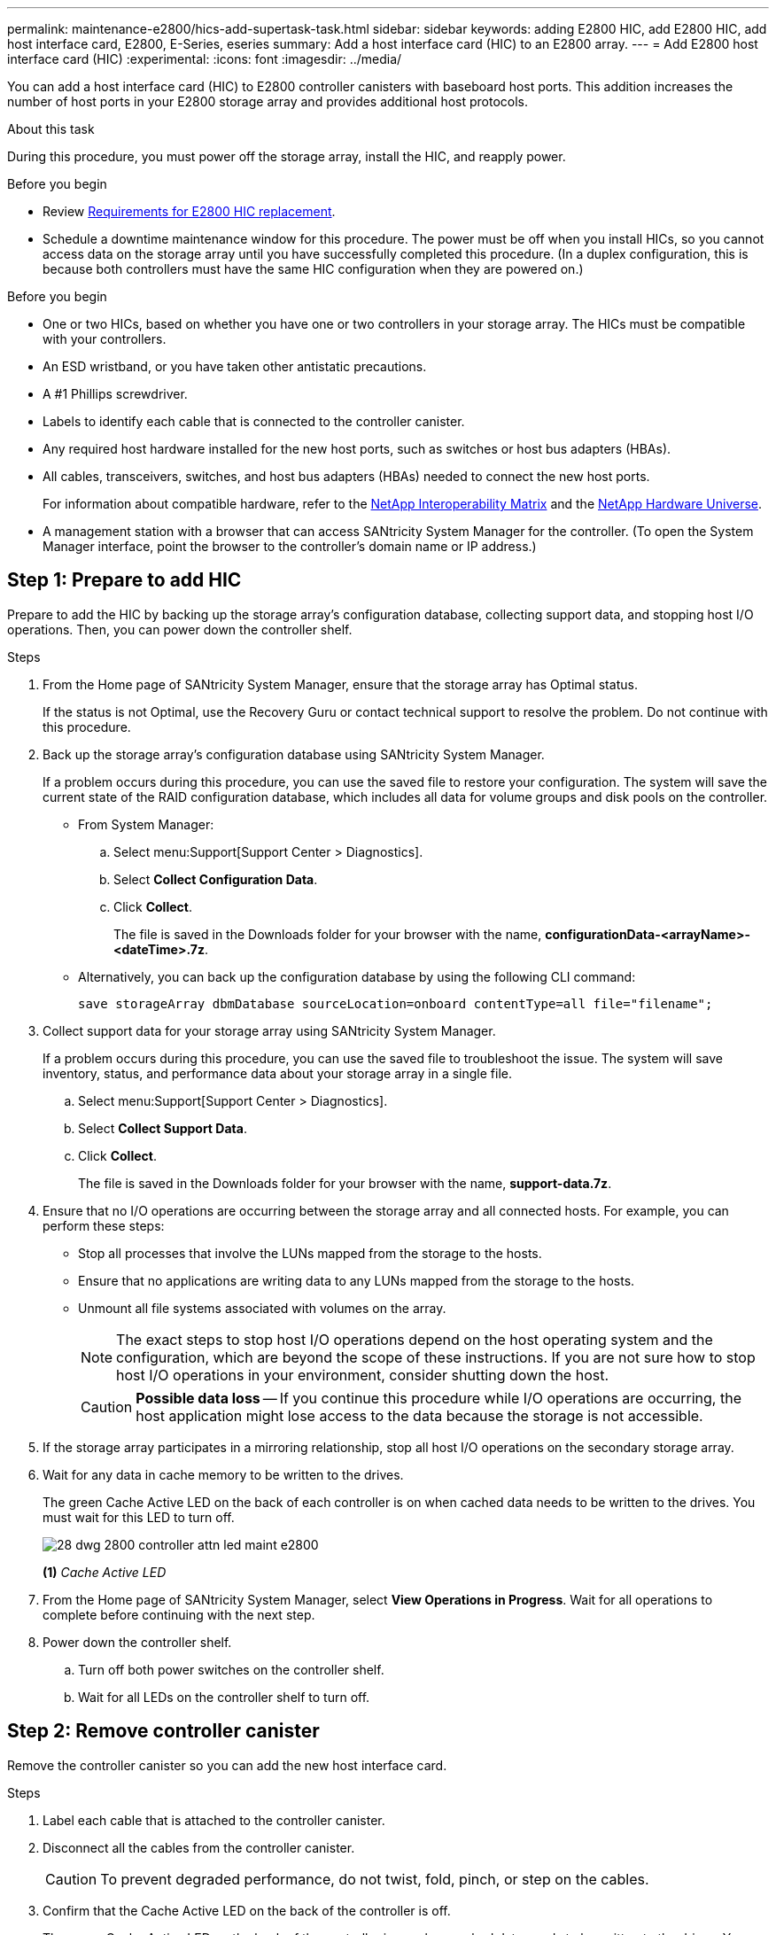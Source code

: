 ---
permalink: maintenance-e2800/hics-add-supertask-task.html
sidebar: sidebar
keywords: adding E2800 HIC, add E2800 HIC, add host interface card, E2800, E-Series, eseries
summary: Add a host interface card (HIC) to an E2800 array.
---
= Add E2800 host interface card (HIC)
:experimental:
:icons: font
:imagesdir: ../media/

[.lead]
You can add a host interface card (HIC) to E2800 controller canisters with baseboard host ports. This addition increases the number of host ports in your E2800 storage array and provides additional host protocols.

.About this task

During this procedure, you must power off the storage array, install the HIC, and reapply power.

.Before you begin

* Review link:hics-overview-supertask-concept.html[Requirements for E2800 HIC replacement].
* Schedule a downtime maintenance window for this procedure. The power must be off when you install HICs, so you cannot access data on the storage array until you have successfully completed this procedure. (In a duplex configuration, this is because both controllers must have the same HIC configuration when they are powered on.)

.Before you begin

* One or two HICs, based on whether you have one or two controllers in your storage array. The HICs must be compatible with your controllers.
* An ESD wristband, or you have taken other antistatic precautions.
* A #1 Phillips screwdriver.
* Labels to identify each cable that is connected to the controller canister.
* Any required host hardware installed for the new host ports, such as switches or host bus adapters (HBAs).
* All cables, transceivers, switches, and host bus adapters (HBAs) needed to connect the new host ports.
+
For information about compatible hardware, refer to the https://mysupport.netapp.com/NOW/products/interoperability[NetApp Interoperability Matrix^] and the http://hwu.netapp.com/home.aspx[NetApp Hardware Universe^].
* A management station with a browser that can access SANtricity System Manager for the controller. (To open the System Manager interface, point the browser to the controller's domain name or IP address.)

== Step 1: Prepare to add HIC

Prepare to add the HIC by backing up the storage array's configuration database, collecting support data, and stopping host I/O operations. Then, you can power down the controller shelf.

.Steps

. From the Home page of SANtricity System Manager, ensure that the storage array has Optimal status.
+
If the status is not Optimal, use the Recovery Guru or contact technical support to resolve the problem. Do not continue with this procedure.

. Back up the storage array's configuration database using SANtricity System Manager.
+
If a problem occurs during this procedure, you can use the saved file to restore your configuration. The system will save the current state of the RAID configuration database, which includes all data for volume groups and disk pools on the controller.
+
* From System Manager:
.. Select menu:Support[Support Center > Diagnostics].
.. Select *Collect Configuration Data*.
.. Click *Collect*.
+
The file is saved in the Downloads folder for your browser with the name, *configurationData-<arrayName>-<dateTime>.7z*.

* Alternatively, you can back up the configuration database by using the following CLI command:
+
`save storageArray dbmDatabase sourceLocation=onboard contentType=all file="filename";`

+
. Collect support data for your storage array using SANtricity System Manager.
+
If a problem occurs during this procedure, you can use the saved file to troubleshoot the issue. The system will save inventory, status, and performance data about your storage array in a single file.

.. Select menu:Support[Support Center > Diagnostics].
.. Select *Collect Support Data*.
.. Click *Collect*.
+
The file is saved in the Downloads folder for your browser with the name, *support-data.7z*.


. Ensure that no I/O operations are occurring between the storage array and all connected hosts. For example, you can perform these steps:
 ** Stop all processes that involve the LUNs mapped from the storage to the hosts.
 ** Ensure that no applications are writing data to any LUNs mapped from the storage to the hosts.
 ** Unmount all file systems associated with volumes on the array.
+
NOTE: The exact steps to stop host I/O operations depend on the host operating system and the configuration, which are beyond the scope of these instructions. If you are not sure how to stop host I/O operations in your environment, consider shutting down the host.
+
CAUTION: *Possible data loss* -- If you continue this procedure while I/O operations are occurring, the host application might lose access to the data because the storage is not accessible.
. If the storage array participates in a mirroring relationship, stop all host I/O operations on the secondary storage array.
. Wait for any data in cache memory to be written to the drives.
+
The green Cache Active LED on the back of each controller is on when cached data needs to be written to the drives. You must wait for this LED to turn off.
+
image::../media/28_dwg_2800_controller_attn_led_maint-e2800.gif[]
+
*(1)* _Cache Active LED_

. From the Home page of SANtricity System Manager, select *View Operations in Progress*. Wait for all operations to complete before continuing with the next step.
. Power down the controller shelf.
 .. Turn off both power switches on the controller shelf.
 .. Wait for all LEDs on the controller shelf to turn off.

== Step 2: Remove controller canister

Remove the controller canister so you can add the new host interface card.

.Steps

. Label each cable that is attached to the controller canister.
. Disconnect all the cables from the controller canister.
+
CAUTION: To prevent degraded performance, do not twist, fold, pinch, or step on the cables.

. Confirm that the Cache Active LED on the back of the controller is off.
+
The green Cache Active LED on the back of the controller is on when cached data needs to be written to the drives. You must wait for this LED to turn off before removing the controller canister.
+
image::../media/28_dwg_2800_controller_attn_led_maint-e2800.gif[]
+
*(1)* _Cache Active LED_

. Squeeze the latch on the cam handle until it releases, and then open the cam handle to the right to release the controller canister from the shelf.
+
The following figure is an example of an E2812 controller shelf, E2824 controller shelf, or EF280 flash array:
+
image::../media/28_dwg_e2824_remove_controller_canister_maint-e2800.gif[]
+
*(1)* _Controller canister_
+
*(2)* _Cam handle_
+
The following figure is an example of an E2860 controller shelf:
+
image::../media/28_dwg_e2860_add_controller_canister_maint-e2800.gif[]
+
*(1)* _Controller canister_
+
*(2)* _Cam handle_

. Using two hands and the cam handle, slide the controller canister out of the shelf.
+
CAUTION: Always use two hands to support the weight of a controller canister.
+
If you are removing the controller canister from an E2812 controller shelf, E2824 controller shelf or EF280 flash array, a flap swings into place to block the empty bay, helping to maintain air flow and cooling.

. Turn the controller canister over, so that the removable cover faces up.
. Place the controller canister on a flat, static-free surface.

== Step 3: Install the HIC

Install the HIC to increase the number of host ports in your storage array.

CAUTION: *Possible loss of data access* -- Never install a HIC in an E2800 controller canister if that HIC was designed for another E-Series controller. In addition, if you have a duplex configuration, both controllers and both HICs must be identical. The presence of incompatible or mismatched HICs will cause the controllers to lock down when you apply power.

.Steps

. Unpack the new HIC and the new HIC faceplate.
. Press the button on the cover of the controller canister, and slide the cover off.
. Confirm that the green LED inside the controller (by the DIMMs) is off.
+
If this green LED is on, the controller is still using battery power. You must wait for this LED to go off before removing any components.
+
image::../media/28_dwg_e2800_internal_cache_active_led_maint-e2800.gif[]
+
*(1)* _Internal Cache Active_
+
*(2)* _Battery_

. Using a #1 Phillips screwdriver, remove the four screws that attach the blank faceplate to the controller canister, and remove the faceplate.
. Align the three thumbscrews on the HIC with the corresponding holes on the controller, and align the connector on the bottom of the HIC with the HIC interface connector on the controller card.
+
Be careful not to scratch or bump the components on the bottom of the HIC or on the top of the controller card.

. Carefully lower the HIC into place, and seat the HIC connector by pressing gently on the HIC.
+
CAUTION: *Possible equipment damage* -- Be very careful not to pinch the gold ribbon connector for the controller LEDs between the HIC and the thumbscrews.
+
image::../media/28_dwg_e2800_hic_thumbscrews_maint-e2800.gif[]
+
*(1)* _Host interface card (HIC)_
+
*(2)* _Thumbscrews_


. Hand-tighten the HIC thumbscrews.
+
Do not use a screwdriver, or you might over tighten the screws.

. Using a #1 Phillips screwdriver, attach the new HIC faceplate to the controller canister with the four screws you removed previously.
+
image::../media/28_dwg_e2800_hic_faceplace_screws_maint-e2800.gif[]

== Step 4: Reinstall controller canister

Reinstall the controller canister into the controller shelf after installing the new HIC.

.Steps

. Turn the controller canister over, so that the removable cover faces down.
. With the cam handle in the open position, slide the controller canister all the way into the controller shelf.
+
The following figure is an example of an E2824 controller shelf, or EF280 flash array:
+
image::../media/28_dwg_e2824_remove_controller_canister_maint-e2800.gif[]
+
*(1)* _Controller canister_
+
*(2)* _Cam handle_
+
The following figure is an example of an E2860 controller shelf: image:../media/28_dwg_e2860_add_controller_canister_maint-e2800.gif[]
+
*(1)* _Controller canister_
+
*(2)* _Cam handle_

. Move the cam handle to the left to lock the controller canister in place.
. Reconnect all the cables you removed.
+
NOTE: Do not connect data cables to the new HIC ports at this time.

. (Optional) If you are adding HICs to a duplex configuration, repeat all steps to remove the second controller canister, install the second HIC, and reinstall the second controller canister.

== Step 5: Complete HIC addition

Check the controller LEDs and seven-segment display, and then confirm that the controller's status is Optimal.

.Steps

. Turn on the two power switches at the back of the controller shelf.
 ** Do not turn off the power switches during the power-on process, which typically takes 90 seconds or less to complete.
 ** The fans in each shelf are very loud when they first start up. The loud noise during start-up is normal.
. As the controller boots, check the controller LEDs and seven-segment display.
 ** The seven-segment display shows the repeating sequence *OS*, *Sd*, *_blank_* to indicate that the controller is performing Start-of-day (SOD) processing. After a controller has successfully booted up, its seven-segment display should show the tray ID.
 ** The amber Attention LED on the controller turns on and then turns off, unless there is an error.
 ** The green Host Link LEDs remain off until you connect the host cables.
+
NOTE: The figure shows an example controller canister. Your controller might have a different number and a different type of host ports.
+
image::../media/28_dwg_attn_led_7s_display_maint-e2800.gif[]
+
*(1)* _Attention LED (amber)_
+
*(2)* _Seven-segment display_
+
*(3)* _Host Link LEDs_

. From SANtricity System Manager, confirm that the controller's status is Optimal.
+
If the status is not Optimal or if any of the Attention LEDs are on, confirm that all cables are correctly seated, and check that the HIC and the controller canister are installed correctly. If necessary, remove and reinstall the controller canister and the HIC.
+
NOTE: If you cannot resolve the problem, contact technical support.
+
. If the new HIC ports require SFP+ transceivers, install these SFPs.
. If you installed a HIC with SFP+ (optical) ports, confirm the new ports have the host protocol you expect.
 .. From SANtricity System Manager, select *Hardware*.
 .. If the graphic shows the drives, click *Show back of shelf*.
 .. Select the graphic for either Controller A or Controller B.
 .. Select *View settings* from the context menu.
 .. Select the *Host Interfaces* tab.
 .. Click *Show more settings*.
 .. Review the details shown for the HIC ports (the ports labelled *e0__x__* or *0__x__* in HIC Location *slot 1*) to determine if you are ready to connect the host ports to the data hosts:
+
* _If the new HIC ports have the protocol you expect:_ You are ready to connect the new HIC ports to the data hosts; go to the next step.
+
* _If the new HIC ports do *not* have the protocol you expect:_ You must apply a software feature pack before you can connect the new HIC ports to the data hosts. See link:hpp-change-host-protocol-task.html[Change host protocol for E2800]. Then, connect the host ports to the data hosts and resume operations.
+
. Connect the cables from the controller's host ports to the data hosts.
+
If you need instructions for configuring and using a new host protocol, refer to the link:../config-linux/index.html[Linux express configuration], link:../config-windows/index.html[Windows express configuration], or link:../config-vmware/index.html[VMware express configuration].

.What's next?

The process of adding a host interface card to your storage array is complete. You can resume normal operations.
